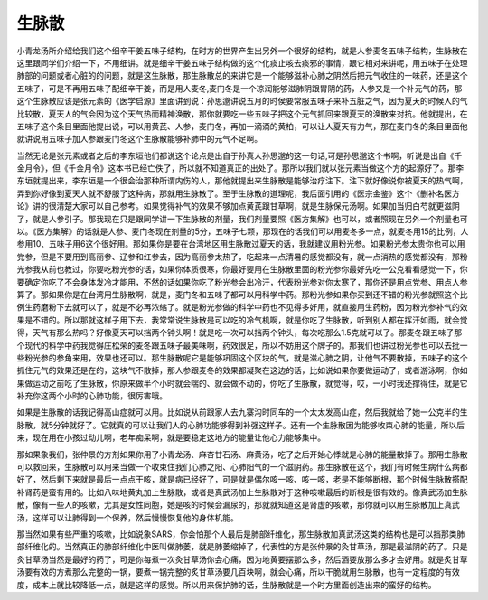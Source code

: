 生脉散
===========

小青龙汤所介绍给我们这个细辛干姜五味子结构，在时方的世界产生出另外一个很好的结构，就是人参麦冬五味子结构，生脉散在这里跟同学们介绍一下，不用细讲。就是细辛干姜五味子结构做的这个化痰止咳去痰邪的事情，跟它相对来讲呢，用五味子在处理肺部的问题或者心脏的的问题，就是这生脉散，那生脉散总的来讲它是一个能够滋补心肺之阴然后把元气收住的一味药，还是这个五味子，可是不再用五味子配细辛干姜，而是用人麦冬,麦门冬是一个凉润能够滋肺阴跟胃阴的药，人参又是一个补元气的药，那这个生脉散应该是张元素的《医学启源》里面讲到说：孙思邈讲说五月的时侯要常服五味子来补五脏之气，因为夏天的时候人的气比较散，夏天人的气会因为这个天气热而精神涣散，那你就要吃一些五味子把这个元气抓回来跟夏天的涣散来对抗。他就提出，在五味子这个条目里面他提出说，可以用黄芪、人参，麦门冬，再加一滴滴的黄柏，可以让人夏天有力气，那在麦门冬的条目里面他就讲说用五味子加人参跟麦门冬这个生脉散能够补肺中的元气不足啊。

当然无论是张元素或者之后的李东垣他们都说这个论点是出自于孙真人孙思邈的这一句话,可是孙思邈这个书啊，听说是出自《千金月令》，但《千金月令》这本书已经亡佚了，所以就不知道真正的出处了。那所以我们就以张元素当做这个方的起源好了。那李东垣就提出来，李东垣是一个很会治那种所谓内伤的人，那他就提出来生脉散是能够治疗注下。注下就好像说你被夏天的热气啊，弄到你好像到夏天人就不舒服了这种病，那就用生脉散了。至于生脉散的道理呢，我后面引用的《医宗金鉴》这个《删补名医方论》讲的很清楚大家可以自己参考。如果觉得补气的效果不够加点黄芪跟甘草啊，就是生脉保元汤啊。如果加当归白芍就更滋阴了，就是人参引子。那我现在只是跟同学讲一下生脉散的剂量，我们剂量要照《医方集解》也可以，或者照现在另外一个剂量也可以。《医方集解》的话就是人参、麦门冬现在剂量的5分，五味子七颗，那现在的话我们可以用麦冬多一点，就麦冬用15的比例，人参用10、五味子用6这个很好用。那如果你是要在台湾地区用生脉散过夏天的话，我就建议用粉光参。如果粉光参太贵你也可以用党参，但是不要用到高丽参、辽参和红参去，因为高丽参太热了，吃起来一点清暑的感觉都没有，就一点消热的感觉都没有，那粉光参我从前也教过，你要吃粉光参的话，如果你体质很寒，你最好要用在生脉散里面的粉光参你最好先吃一公克看看感觉一下，你要确定你吃了不会身体发冷才能用，不然的话如果你吃了粉光参会出冷汗，代表粉光参对你太寒了，那你还是用点党参、用点人参算了。那如果你是在台湾用生脉散啊，就是，麦门冬和五味子都可以用科学中药。那粉光参如果你买到还不错的粉光参就照这个比例生药磨粉下去就可以了，就是不必再浓缩了。就是粉光参做的科学中药也不见得多好用，就直接用生药粉，因为粉光参补气的效果是不错的。所以那就这样子用下去，我常常说生脉散是可以吃的冷气机啊，就是你吃了生脉散，听到别人都在挥汗如雨，就会觉得，天气有那么热吗？好像夏天可以挡两个钟头啊！就是吃一次可以挡两个钟头，每次吃那么1.5克就可以了。那麦冬跟五味子那个现代的科学中药我觉得庄松荣的麦冬跟五味子最美味啊，药效很足，所以不妨用这个牌子的。那我们也讲过粉光参也可以去批一些粉光参的参角来用，效果也还可以。那生脉散呢它是能够巩固这个区块的气，就是滋心肺之阴，让他气不要散掉，五味子的这个抓住元气的效果还是在的，这块气不散掉，那人参跟麦冬的效果都凝聚在这边的话，比如说如果你要做运动了，或者游泳啊，你如果做运动之前吃了生脉散，你原来做半个小时就会喘的、就会做不动的，你吃了生脉散，就觉得，哎，一小时我还撑得住，就是它补充你这两个小时的心肺功能，很厉害哦。

如果是生脉散的话我记得高山症就可以用。比如说从前跟家人去九寨沟时同车的一个太太发高山症，然后我就给了她一公克半的生脉散，就5分钟就好了。它就真的可以让我们人的心肺功能够得到补强这样子。还有一个生脉散因为能够收束心肺的能量，所以后来，现在用在小孩过动儿啊，老年痴呆啊，就是要稳定这地方的能量让他心力能够集中。

那如果象我们，张仲景的方剂如果你用了小青龙汤、麻杏甘石汤、麻黄汤，吃了之后开始心悸就是心肺的能量散掉了。那用生脉散可以救回来，生脉散可以用来当做一个收束住我们心肺之阳、心肺阳气的一个滋阴药。那生脉散在这个，我们有时候生病什么病都好了，然后剩下来就是最后一点点干咳，就是病已经好了，可是就是偶尔咳一咳、咳一咳，老是不能够断根，那个时候生脉散搭配补肾药是蛮有用的。比如八味地黄丸加上生脉散，或者是真武汤加上生脉散对于这种咳嗽最后的断根是很有效的。像真武汤加生脉散，像有一些人的咳嗽，尤其是女性同胞，她是咳的时候会漏尿的，那就就知道这是肾虚的咳嗽，那你就可以用生脉散加上真武汤，这样可以让肺得到一个保养，然后慢慢恢复他的身体机能。

那当然如果有些严重的咳嗽，比如说象SARS，你会怕那个人最后是肺部纤维化，那生脉散加真武汤这类的结构也是可以挡那类肺部纤维化的。当然真正的肺部纤维化中医叫做肺萎，就是肺萎缩掉了，代表性的方是张仲景的灸甘草汤，那是最滋阴的药了。只是灸甘草汤当然是最好的药了，可是你每煮一次灸甘草汤你会心痛，因为地黄要摆那么多，然后酒要放那么多才会好用。就是炙甘草汤要有效的方煮那么完整的一锅，要煮一锅完整的炙甘草汤要几百块啊，就会心痛，所以干脆就用生脉散，也有一定程度的有效度，成本上就比较降低一点，就是这样的感觉。所以用来保护肺的话，生脉散就是一个时方里面创造出来的蛮好的结构。
